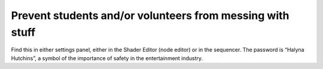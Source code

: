 Prevent students and/or volunteers from messing with stuff
=============================================================

.. figure:: ../source/_static/school_mode.png
   :align: center
   :alt: School Mode
   :width: 300px

Find this in either settings panel, either in the Shader Editor (node editor) or in the sequencer. The password is “Halyna Hutchins”, a symbol of the importance of safety in the entertainment industry.
